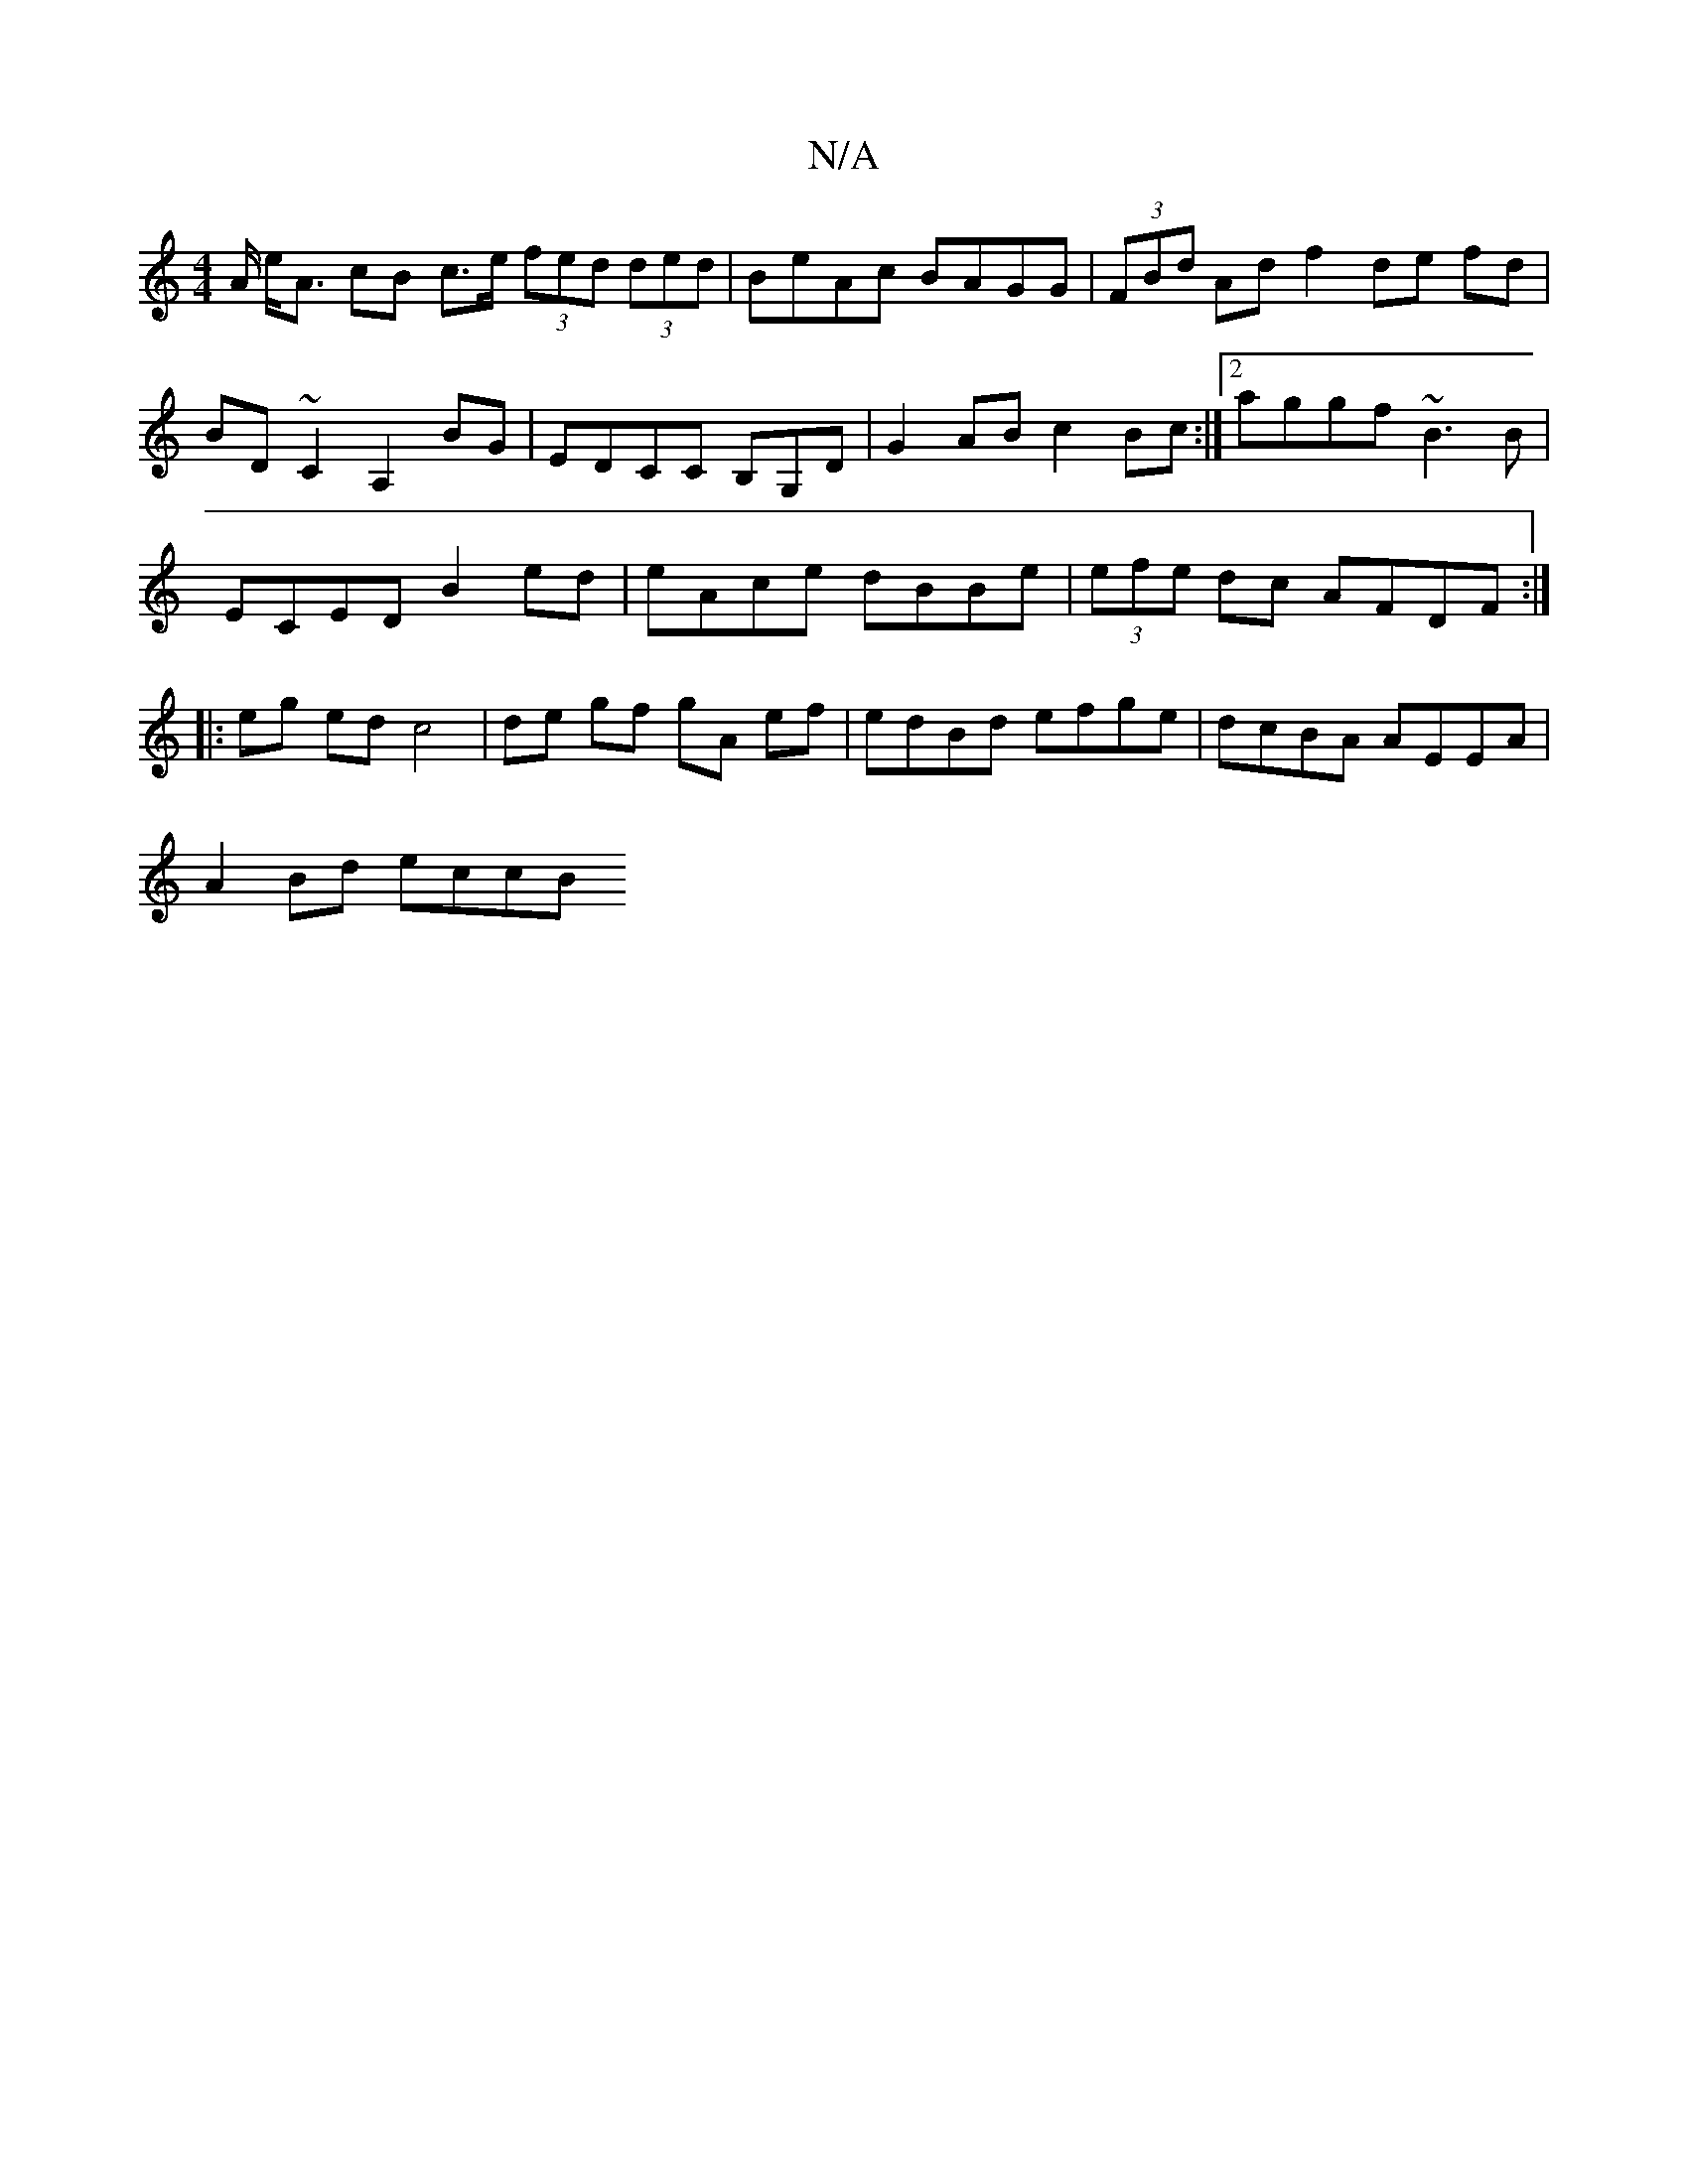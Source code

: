 X:1
T:N/A
M:4/4
R:N/A
K:Cmajor
-A/ e<A cB c>e (3fed (3ded|BeAc BAGG|(3FBd Adf2 de fd|BD ~C2 A,2BG|EDCC B,G,D|G2AB c2Bc:|2 aggf ~B3B|
ECED B2ed|eAce dBBe|(3efe dc AFDF:|
|: eg ed c4 | de gf gA ef | edBd efge | dcBA AEEA |
A2Bd eccB 